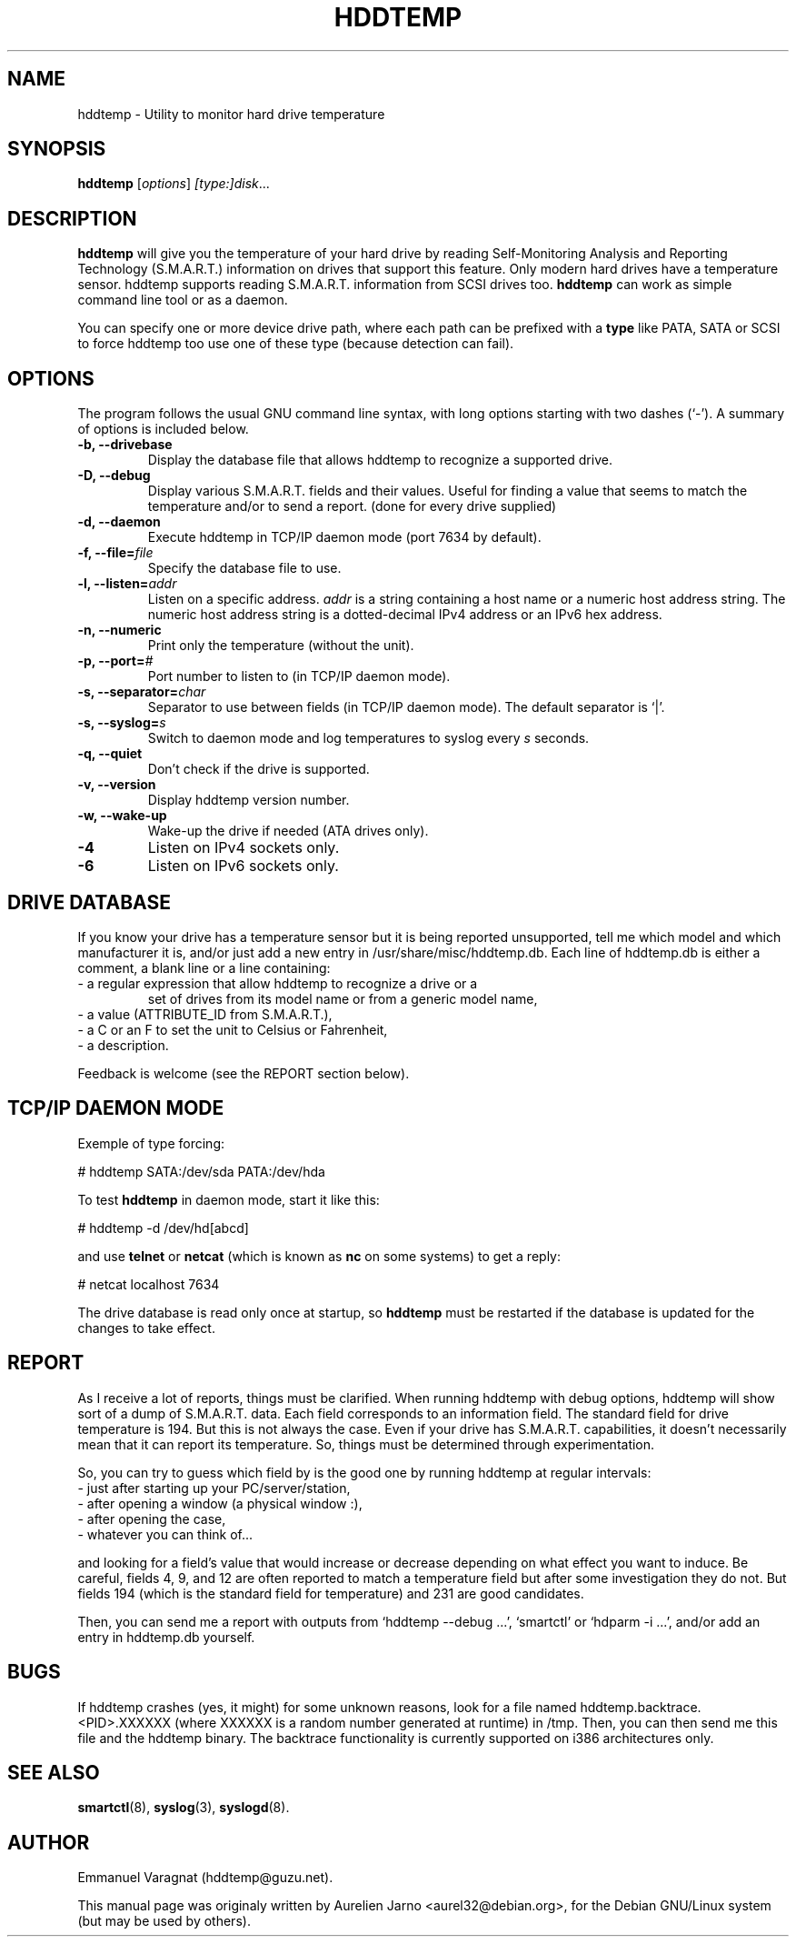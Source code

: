 .\"                                      Hey, EMACS: -*- nroff -*-
.\" First parameter, NAME, should be all caps
.\" Second parameter, SECTION, should be 1-8, maybe w/ subsection
.\" other parameters are allowed: see man(7), man(1)
.TH HDDTEMP 8 "July 21, 2003"
.\" Please adjust this date whenever revising the manpage.
.\"
.\" Some roff macros, for reference:
.\" .nh        disable hyphenation
.\" .hy        enable hyphenation
.\" .ad l      left justify
.\" .ad b      justify to both left and right margins
.\" .nf        disable filling
.\" .fi        enable filling
.\" .br        insert line break
.\" .sp <n>    insert n+1 empty lines
.\" for manpage-specific macros, see man(7)
.SH "NAME"
hddtemp \- Utility to monitor hard drive temperature
.SH SYNOPSIS
.B hddtemp
.RI [ options ] " [type:]disk" ...
.SH "DESCRIPTION"
.PP
.B hddtemp 
will give you the temperature of your hard drive by reading
Self-Monitoring Analysis and Reporting Technology (S.M.A.R.T.) 
information on drives that support this feature.  Only modern hard
drives have a temperature sensor.  hddtemp supports reading S.M.A.R.T.
information from SCSI drives too.
.B hddtemp
can work as simple command line tool or as a daemon.

You can specify one or more device drive path, where each path can be prefixed
with a
.B type
like PATA, SATA or SCSI to force hddtemp too use one of these type
(because detection can fail).


.SH "OPTIONS"
The program follows the usual GNU command line syntax, with long
options starting with two dashes (`-').  A summary of options is
included below.
.TP
.B \-b, \-\-drivebase
Display the database file that allows hddtemp to recognize a supported
drive.
.TP
.B \-D, \-\-debug
Display various S.M.A.R.T. fields and their values.  Useful for
finding a value that seems to match the temperature and/or to send a
report.  (done for every drive supplied)
.TP
.B \-d, \-\-daemon
Execute hddtemp in TCP/IP daemon mode (port 7634 by default).
.TP
.B \-f, \-\-file=\fIfile\fI
Specify the database file to use.
.TP
.B \-l, \-\-listen=\fIaddr\fR
Listen on a specific address.  \fIaddr\fR is a string containing a
host name or a numeric host address string.  The numeric host address
string is a dotted-decimal IPv4 address or an IPv6 hex address.
.TP
.B \-n, \-\-numeric
Print only the temperature (without the unit).
.TP
.B \-p, \-\-port=\fI#\fR
Port number to listen to (in TCP/IP daemon mode).
.TP
.B \-s, \-\-separator=\fIchar\fR
Separator to use between fields (in TCP/IP daemon mode).  The default
separator is `|'.
.TP
.B \-s, \-\-syslog=\fIs\fR
Switch to daemon mode and log temperatures to syslog every \fIs\fR
seconds.
.TP
.B \-q, \-\-quiet
Don't check if the drive is supported.
.TP
.B \-v, \-\-version
Display hddtemp version number.
.TP
.B \-w, \-\-wake-up
Wake-up the drive if needed (ATA drives only).
.TP
.B \-4
Listen on IPv4 sockets only.
.TP
.B \-6
Listen on IPv6 sockets only.


.SH "DRIVE DATABASE"
If you know your drive has a temperature sensor but it is being
reported unsupported, tell me which model and which manufacturer it
is, and/or just add a new entry in /usr/share/misc/hddtemp.db.  Each
line of hddtemp.db is either a comment, a blank line or a line
containing:
.TP
- a regular expression that allow hddtemp to recognize a drive or a
set of drives from its model name or from a generic model name,
.TP
- a value (ATTRIBUTE_ID from S.M.A.R.T.),
.TP
- a C or an F to set the unit to Celsius or Fahrenheit,
.TP
- a description.
.PP
Feedback is welcome (see the REPORT section below).

.SH "TCP/IP DAEMON MODE"
Exemple of type forcing:
.PP
# hddtemp SATA:/dev/sda PATA:/dev/hda
.PP
To test
.B hddtemp
in daemon mode, start it like this:
.PP
# hddtemp -d /dev/hd[abcd]
.PP
.PP
and use
.B telnet
or
.B netcat
(which is known as
.B nc
on some systems) to get a reply:
.PP
# netcat localhost 7634
.PP
The drive database is read only once at startup, so
.B hddtemp
must be restarted if the database is updated for the changes to take
effect.

.SH "REPORT"
As I receive a lot of reports, things must be clarified.  When
running hddtemp with debug options, hddtemp will show sort of a dump
of S.M.A.R.T. data.  Each field corresponds to an information field.
The standard field for drive temperature is 194.  But this is not
always the case.  Even if your drive has S.M.A.R.T. capabilities, it
doesn't necessarily mean that it can report its temperature.  So,
things must be determined through experimentation.
.PP
So, you can try to guess which field by is the good one by running
hddtemp at regular intervals:
.TP
 - just after starting up your PC/server/station,
.TP
 - after opening a window (a physical window :),
.TP
 - after opening the case,
.TP
 - whatever you can think of...
.PP
and looking for a field's value that would increase or decrease
depending on what effect you want to induce.  Be careful, fields 4, 9,
and 12 are often reported to match a temperature field but after some
investigation they do not.  But fields 194 (which is the standard
field for temperature) and 231 are good candidates.
.PP
Then, you can send me a report with outputs from `hddtemp --debug ...',
`smartctl' or `hdparm -i ...', and/or add an entry in hddtemp.db
yourself.

.SH "BUGS"
If hddtemp crashes (yes, it might) for some unknown reasons, look for
a file named hddtemp.backtrace.<PID>.XXXXXX (where XXXXXX is a random
number generated at runtime) in /tmp.  Then, you can then send me this
file and the hddtemp binary.  The backtrace functionality is currently
supported on i386 architectures only.

.SH "SEE ALSO"
\fBsmartctl\fP(8), \fBsyslog\fP(3), \fBsyslogd\fP(8).

.SH "AUTHOR"
.PP
Emmanuel Varagnat (hddtemp@guzu.net).
.PP
This manual page was originaly written by Aurelien Jarno <aurel32@debian.org>,
for the Debian GNU/Linux system (but may be used by others).
